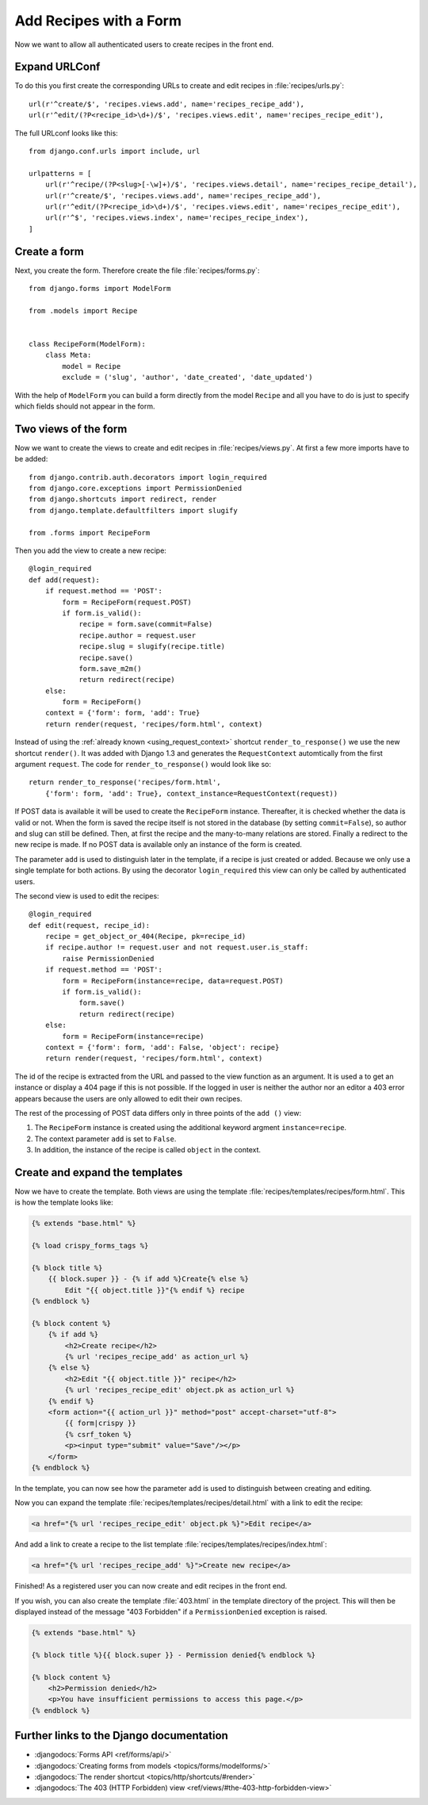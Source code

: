 ***********************
Add Recipes with a Form
***********************

Now we want to allow all authenticated users to create recipes in the front end.

Expand URLConf
==============

To do this you first create the corresponding URLs to create and edit recipes
in :file:`recipes/urls.py`:

::

    url(r'^create/$', 'recipes.views.add', name='recipes_recipe_add'),
    url(r'^edit/(?P<recipe_id>\d+)/$', 'recipes.views.edit', name='recipes_recipe_edit'),

The full URLconf looks like this:

::

    from django.conf.urls import include, url

    urlpatterns = [
        url(r'^recipe/(?P<slug>[-\w]+)/$', 'recipes.views.detail', name='recipes_recipe_detail'),
        url(r'^create/$', 'recipes.views.add', name='recipes_recipe_add'),
        url(r'^edit/(?P<recipe_id>\d+)/$', 'recipes.views.edit', name='recipes_recipe_edit'),
        url(r'^$', 'recipes.views.index', name='recipes_recipe_index'),
    ]

Create a form
=============

Next, you create the form. Therefore create the file :file:`recipes/forms.py`:

::

    from django.forms import ModelForm

    from .models import Recipe


    class RecipeForm(ModelForm):
        class Meta:
            model = Recipe
            exclude = ('slug', 'author', 'date_created', 'date_updated')

With the help of ``ModelForm`` you can build a form directly from the model
``Recipe`` and all you have to do is just to specify which fields should not
appear in the form.

Two views of the form
=====================

Now we want to create the views to create and edit recipes in
:file:`recipes/views.py`. At first a few more imports have to be added:

::

    from django.contrib.auth.decorators import login_required
    from django.core.exceptions import PermissionDenied
    from django.shortcuts import redirect, render
    from django.template.defaultfilters import slugify

    from .forms import RecipeForm

Then you add the view to create a new recipe:

::

    @login_required
    def add(request):
        if request.method == 'POST':
            form = RecipeForm(request.POST)
            if form.is_valid():
                recipe = form.save(commit=False)
                recipe.author = request.user
                recipe.slug = slugify(recipe.title)
                recipe.save()
                form.save_m2m()
                return redirect(recipe)
        else:
            form = RecipeForm()
        context = {'form': form, 'add': True}
        return render(request, 'recipes/form.html', context)

Instead of using the :ref:`already known <using_request_context>` shortcut
``render_to_response()`` we use the new shortcut ``render()``. It was added
with Django 1.3 and  generates the ``RequestContext`` automtically from the
first argument ``request``. The code for ``render_to_response()`` would look
like so:

::

    return render_to_response('recipes/form.html',
        {'form': form, 'add': True}, context_instance=RequestContext(request))

If POST data is available it will be used to create the ``RecipeForm``
instance. Thereafter, it is checked whether the data is valid or not. When the
form is saved the recipe itself is not stored in the database (by setting
``commit=False``), so author and slug can still be defined. Then, at first the
recipe and the many-to-many relations are stored. Finally a redirect to the new
recipe is made. If no POST data is available only an instance of the form is
created.

The parameter ``add`` is used to distinguish later in the template, if a recipe
is just created or added. Because we only use a single template for both
actions. By using the decorator ``login_required`` this view can only be called
by authenticated users.

The second view is used to edit the recipes:

::

    @login_required
    def edit(request, recipe_id):
        recipe = get_object_or_404(Recipe, pk=recipe_id)
        if recipe.author != request.user and not request.user.is_staff:
            raise PermissionDenied
        if request.method == 'POST':
            form = RecipeForm(instance=recipe, data=request.POST)
            if form.is_valid():
                form.save()
                return redirect(recipe)
        else:
            form = RecipeForm(instance=recipe)
        context = {'form': form, 'add': False, 'object': recipe}
        return render(request, 'recipes/form.html', context)

The id of the recipe is extracted from the URL and passed to the view function
as an argument. It is used a to get an instance or display a 404 page if this
is not possible. If the logged in user is neither the author nor an editor a
403 error appears because the users are only allowed to edit their own recipes.

The rest of the processing of POST data differs only in three points of the
``add ()`` view:

#. The ``RecipeForm`` instance is created using the additional keyword argment ``instance=recipe``.
#. The context parameter ``add`` is set to ``False``.
#. In addition, the instance of the recipe is called ``object`` in the context.

Create and expand the templates
===============================

Now we have to create the template. Both views are using the template
:file:`recipes/templates/recipes/form.html`. This is how the template looks
like:

..  code-block:: html+django

    {% extends "base.html" %}

    {% load crispy_forms_tags %}

    {% block title %}
        {{ block.super }} - {% if add %}Create{% else %}
            Edit "{{ object.title }}"{% endif %} recipe
    {% endblock %}

    {% block content %}
        {% if add %}
            <h2>Create recipe</h2>
            {% url 'recipes_recipe_add' as action_url %}
        {% else %}
            <h2>Edit "{{ object.title }}" recipe</h2>
            {% url 'recipes_recipe_edit' object.pk as action_url %}
        {% endif %}
        <form action="{{ action_url }}" method="post" accept-charset="utf-8">
            {{ form|crispy }}
            {% csrf_token %}
            <p><input type="submit" value="Save"/></p>
        </form>
    {% endblock %}

In the template, you can now see how the parameter ``add`` is used to
distinguish between creating and editing.

Now you can expand the template :file:`recipes/templates/recipes/detail.html`
with a link to edit the recipe:

..  code-block:: html+django

    <a href="{% url 'recipes_recipe_edit' object.pk %}">Edit recipe</a>

And add a link to create a recipe to the list template
:file:`recipes/templates/recipes/index.html`:

..  code-block:: html+django

    <a href="{% url 'recipes_recipe_add' %}">Create new recipe</a>

Finished! As a registered user you can now create and edit recipes in the front
end.

If you wish, you can also create the template :file:`403.html` in the template
directory of the project. This will then be displayed instead of the message
"403 Forbidden" if a ``PermissionDenied`` exception is raised.

..  code-block:: html+django

    {% extends "base.html" %}

    {% block title %}{{ block.super }} - Permission denied{% endblock %}

    {% block content %}
        <h2>Permission denied</h2>
        <p>You have insufficient permissions to access this page.</p>
    {% endblock %}

Further links to the Django documentation
=========================================

* :djangodocs:`Forms API <ref/forms/api/>`
* :djangodocs:`Creating forms from models <topics/forms/modelforms/>`
* :djangodocs:`The render shortcut <topics/http/shortcuts/#render>`
* :djangodocs:`The 403 (HTTP Forbidden) view <ref/views/#the-403-http-forbidden-view>`
